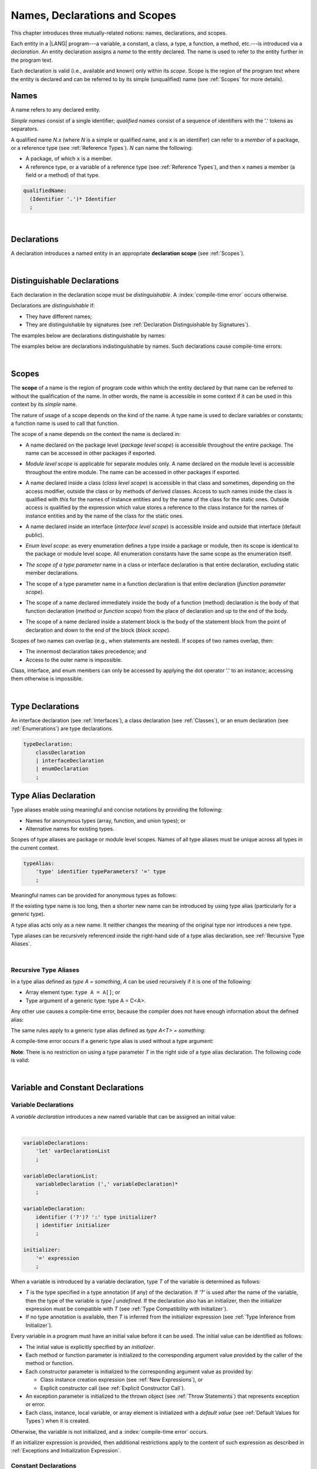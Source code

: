..
    Copyright (c) 2021-2023 Huawei Device Co., Ltd.
    Licensed under the Apache License, Version 2.0 (the "License");
    you may not use this file except in compliance with the License.
    You may obtain a copy of the License at
    http://www.apache.org/licenses/LICENSE-2.0
    Unless required by applicable law or agreed to in writing, software
    distributed under the License is distributed on an "AS IS" BASIS,
    WITHOUT WARRANTIES OR CONDITIONS OF ANY KIND, either express or implied.
    See the License for the specific language governing permissions and
    limitations under the License.

.. _Names, Declarations and Scopes:

Names, Declarations and Scopes
##############################

.. meta:
    frontend_status: Partly

This chapter introduces three mutually-related notions: names,
declarations, and scopes.

Each entity in a |LANG| program---a variable, a constant, a class,
a type, a function, a method, etc.---is introduced via a *declaration*.
An entity declaration assigns a *name* to the entity declared. The name
is used to refer to the entity further in the program text.

Each declaration is valid (i.e., available and known) only within its *scope*.
Scope is the region of the program text where the entity is declared and can
be referred to by its simple (unqualified) name (see :ref:`Scopes` for more
details).

.. index::
   variable
   constant
   class
   type
   function
   method
   scope
   declaration
   entity
   assignment
   simple name
   unqualified name

.. _Names:

Names
*****

.. meta:
    frontend_status: Done
    todo: A qualified name N.x may be used to refer to a member of package... If N names a package, then x is member of that package
    todo: Do we really want to support std.core.Double? If yes, it should be clarified in 14.6 Import declaration section

A name refers to any declared entity.

*Simple names* consist of a single identifier; *qualified names* consist
of a sequence of identifiers with the '.' tokens as separators.

A qualified name *N.x* (where *N* is a simple or qualified name, and ``x``
is an identifier) can refer to a *member* of a package, or a reference type
(see :ref:`Reference Types`). *N* can name the following:

-  A package, of which ``x`` is a member.

-  A reference type, or a variable of a reference type (see
   :ref:`Reference Types`), and then ``x`` names a member (a field or a
   method) of that type.

.. index::
   name
   entity
   simple name
   qualified name
   identifier
   package member
   reference type
   package
   variable
   field
   method
   token
   separator

.. code-block:: abnf

    qualifiedName:
      (Identifier '.')* Identifier
      ;

|

.. _Declarations:

Declarations
************

.. meta:
    frontend_status: Done

A declaration introduces a named entity in an appropriate **declaration scope**
(see :ref:`Scopes`).

.. index::
   named entity
   declared entity
   declaration scope

|

.. _Distinguishable Declarations:

Distinguishable Declarations
****************************

.. meta:
    frontend_status: Partly
    todo: const PI = 3.14;function PI():float{return 3.14};let a = PI(); error: TypeError: Unresolved reference PI
    todo: const PI:()=>int = ():int=>{return 5};function PI():float{return 3.14};let a = PI(); error: a is 5
    todo: need spec clarification

Each declaration in the declaration scope must be *distinguishable*.
A :index:`compile-time error` occurs otherwise.

Declarations are *distinguishable* if:

-  They have different names;

-  They are distinguishable by signatures (see
   :ref:`Declaration Distinguishable by Signatures`).

.. index::
   distinguishable declaration
   declaration scope
   name
   signature

The examples below are declarations distinguishable by names:

.. code-block:: typescript
   :linenos:

    const PI = 3.14
    const pi = 3
    function Pi() {}
    type IP = number[]
    class A {
        static method() {}
        method() {}
        field: number = PI
        static field: number = PI + pi
    }

The examples below are declarations indistinguishable by names.
Such declarations cause compile-time errors:

.. code-block:: typescript
   :linenos:

    // The constant and the function have the same name.
    const PI = 3.14                   // compile-time error
    function PI() { return 3.14 }     // compile-time error

    // The type and the variable have the same name.
    class P type Person = P           // compile-time error
    let Person: Person                // compile-time error

    // The field and the method have the same name.
    class C {
        counter: number               // compile-time error
        counter(): number {           // compile-time error
          return this.counter
        }
    }

.. index::
   distinguishable declaration
   compile-time error

|

.. _Scopes:

Scopes
******

.. meta:
    frontend_status: Partly
    todo: there are some TBD in spec

The **scope** of a name is the region of program code within which the entity
declared by that name can be referred to without the qualification of the name.
In other words, the name is accessible in some context if it can be used in this
context by its *simple* name.

The nature of usage of a scope depends on the kind of the name.
A type name is used to declare variables or constants;
a function name is used to call that function.

.. index::
   scope
   entity
   name qualification
   access
   simple name
   variable
   constant
   function call

The scope of a name depends on the context the name is declared in:

.. _package-access:

-  A name declared on the package level (*package level scope*) is accessible
   throughout the entire package. The name can be accessed in other packages
   if exported.

.. index::
   name
   declaration
   package level scope
   module level scope
   access
   module

.. _module-access:

-  *Module level scope* is applicable for separate modules only. A name
   declared on the module level is accessible throughout the entire module.
   The name can be accessed in other packages if exported.

.. index::
   module level scope
   module
   access
   name
   declaration

.. _class-access:
  
-  A name declared inside a class (*class level scope*) is accessible in that
   class and sometimes, depending on the access modifier, outside the class or
   by methods of derived classes. Access to such names inside the class is 
   qualified with *this* for the names of instance entities and by the name of
   the class for the static ones. Outside access is qualified by the
   expression which value stores a reference to the class instance 
   for the names of instance entities and by the name of
   the class for the static ones.

.. index::
   class level scope
   method
   name
   access
   modifier
   derived class
   declaration
   
.. _interface-access:

-  A name declared inside an interface (*interface level scope*) is accessible
   inside and outside that interface (default public).
   
.. index::
   name
   declaration
   class level scope
   interface level scope
   interface
   access
   default public

.. _enum-access:

-  *Enum level scope*: as every enumeration defines a type inside a package or
   module, then its scope is identical to the package or module level scope.
   All enumeration constants have the same scope as the enumeration itself.

.. index::
   name
   declaration
   enum level scope
   enumeration
   enumeration constant
   package
   module
   scope

.. _class-or-interface-type-parameter-access:

-  *The scope of a type parameter* name in a class or interface declaration
   is that entire declaration, excluding static member declarations.

.. index::
   name
   declaration
   static member

.. _function-type-parameter-access:

-  The scope of a type parameter name in a function declaration is that
   entire declaration (*function parameter scope*).

.. index::
   parameter name
   function declaration
   function parameter scope

.. _function-access:

-  The scope of a name declared immediately inside the body of a function
   (method) declaration is the body of that function declaration (*method*
   or *function scope*) from the place of declaration and up to the end of
   the body.

.. index::
   scope
   function body declaration
   method body declaration
   method scope
   function scope

.. _block-access:

-  The scope of a name declared inside a statement block is the body of
   the statement block from the point of declaration and down to the end
   of the block (*block scope*).

.. index::
   statement block
   body
   point of declaration
   block scope

.. code-block:: typescript
   :linenos:

    function foo() {
        let x = y // compile-time error – y is not accessible
        let y = 1
    }

Scopes of two names can overlap (e.g., when statements are nested). If scopes
of two names overlap, then:

-  The innermost declaration takes precedence; and
-  Access to the outer name is impossible.


Class, interface, and enum members can only be accessed by applying the dot
operator '.' to an instance; accessing them otherwise is impossible.


.. index::
   name
   scope
   overlap
   nested statement
   innermost declaration
   precedence
   access
   class member
   interface member
   enum member
   instance
   dot operator

|

.. _Type Declarations:

Type Declarations
*****************

.. meta:
    frontend_status: Done

An interface declaration (see :ref:`Interfaces`), a class declaration (see
:ref:`Classes`), or an enum declaration (see :ref:`Enumerations`) are type
declarations.

.. code-block:: abnf

    typeDeclaration:
        classDeclaration
        | interfaceDeclaration
        | enumDeclaration
        ;

.. index::
   type declaration
   interface declaration
   class declaration
   enum declaration


.. _Type Alias Declaration:

Type Alias Declaration
**********************

.. meta:
    frontend_status: Partly
    todo: type alias can be as local declaration now, but the spec says it can be only topDeclaration
    todo: type alias name shouldn't be handled as variable name (eg: type foo = Double; let foo : int = 0 --> now error)

Type aliases enable using meaningful and concise notations by providing the
following:

-  Names for anonymous types (array, function, and union types); or
-  Alternative names for existing types.


Scopes of type aliases are package or module level scopes. Names
of all type aliases must be unique across all types in the current
context.

.. index::
   type alias
   anonymous type
   array
   function
   union type
   scope
   package level scope
   module level scope
   name

.. code-block:: abnf

    typeAlias:
        'type' identifier typeParameters? '=' type
        ;

Meaningful names can be provided for anonymous types as follows:

.. code-block:: typescript
   :linenos:

    type Matrix = number[][]
    type Handler = (s: string, no: number) => string
    type Predicate<T> = (x: T) => Boolean
    type NullableNumber = Number | null

If the existing type name is too long, then a shorter new name can be
introduced by using type alias (particularly for a generic type).

.. code-block:: typescript
   :linenos:

    type Dictionary = Map<string, string>
    type MapOfString<T> = Map<T, string>

A type alias acts only as a new name. It neither changes the meaning of the
original type nor introduces a new type.

.. code-block:: typescript
   :linenos:

    type Vector = number[]
    function max(x: Vector): number {
        let m = x[0]
        for (let v of x)
            if (v > m) v = m
        return m
    }

    function main() {
        let x: Vector = [3, 2, 1]
        console.log(max(x)) // ok
    }

Type aliases can be recursively referenced inside the right-hand side of a
type alias declaration, see :ref:`Recursive Type Aliases`.


.. index::
   anonymous type
   type alias
   generic type

|

.. _Recursive Type Aliases:

Recursive Type Aliases
======================

In a type alias defined as *type A = something*, *A* can be used recursively
if it is one of the following:

-  Array element type: ``type A = A[]``; or
-  Type argument of a generic type: type A = C<A>.

.. code-block:: typescript
   :linenos:

    type A = A[] // ok, used as element type

    class C<T> { /*body*/}
    type B = C<B> // ok, used as a type argument

    type D = string | Array<D> // ok


Any other use causes a compile-time error, because the compiler
does not have enough information about the defined alias:

.. code-block:: typescript
   :linenos:

    type E = E // compile-time error
    type F = string | E // compile-time error


The same rules apply to a generic type alias defined as
*type A<T> = something*:

.. code-block:: typescript
   :linenos:

    type A<T> = Array<A<T>> // ok, A<T> is used as a type argument
    type A<T> = string | Array<A<T>> // ok

    type A<T> = A<T> // compile-time error


A compile-time error occurs if a generic type alias is used without
a type argument:

.. code-block:: typescript
   :linenos:
   
    type A<T> = Array<A> // compile-time error

**Note**: There is no restriction on using a type parameter *T* in
the right side of a type alias declaration. The following code
is valid:

.. code-block:: typescript
   :linenos:

    type NodeValue<T> = T | Array<T> | Array<NodeValue<T>>; 

|

.. _Variable and Constant Declarations:

Variable and Constant Declarations
**********************************

.. meta:
    frontend_status: Partly

.. _Variable Declarations:

Variable Declarations
=====================

.. meta:
    frontend_status: Done
    todo: spec issue: missing the default value for unsigned types - but would be better to remove entirely, just reference to 3.6 Default Value
    todo: es2panda bug: A local variable must be explicitly given a value before if is used, by either
    todo: "Every variable in program must have a value before its value is used" - Can't be guaranteed in compile time that a non-nullable array component is initialized. initialization or assignment. But we got no error if don't init a primitive typed local var.

A *variable declaration* introduces a new named variable that can be assigned
an initial value:

|

.. code-block:: abnf

    variableDeclarations:
        'let' varDeclarationList
        ;

    variableDeclarationList:
        variableDeclaration (',' variableDeclaration)*
        ;

    variableDeclaration:
        identifier ('?')? ':' type initializer? 
        | identifier initializer
        ;

    initializer:
        '=' expression
        ;

When a variable is introduced by a variable declaration, type *T* of the
variable is determined as follows:

-  *T* is the type specified in a type annotation (if any) of the declaration.
   If *'?'* is used after the name of the variable, then the type of the
   variable is *type | undefined.* If the declaration also has an initializer,
   then the initializer expression must be compatible with *T* (see
   :ref:`Type Compatibility with Initializer`).

-  If no type annotation is available, then *T* is inferred from the
   initializer expression (see :ref:`Type Inference from Initializer`).

.. index::
   variable declaration
   named variable
   initial value
   variable
   type annotation
   initializer expression
   compatibility
   inference

.. code-block:: typescript
   :linenos:

    let a: number // ok
    let b = 1 // ok, number type is inferred
    let c: number = 6, d = 1, e = "hello" // ok

    // ok, type of lambda and type of 'f' can be inferred
    let f = (p: number) => b + p
    let x // compile-time error -- either type or initializer

Every variable in a program must have an initial value before it can be used.
The initial value can be identified as follows:

-  The initial value is explicitly specified by an *initializer*.
-  Each method or function parameter is initialized to the corresponding
   argument value provided by the caller of the method or function.
-  Each constructor parameter is initialized to the corresponding
   argument value as provided by:
   
   + Class instance creation expression (see :ref:`New Expressions`), or
   + Explicit constructor call (see :ref:`Explicit Constructor Call`).

-  An exception parameter is initialized to the thrown object (see
   :ref:`Throw Statements`) that represents exception or error.
-  Each class, instance, local variable, or array element is initialized with
   a *default value* (see :ref:`Default Values for Types`) when it is created.

Otherwise, the variable is not initialized, and a :index:`compile-time error`
occurs.

If an initializer expression is provided, then additional restrictions apply
to the content of such expression as described in :ref:`Exceptions and Initialization Expression`.

.. index::
   initial value
   initializer
   method parameter
   function parameter
   argument value
   method caller
   function caller
   constructor parameter
   initialization
   instance creation expression
   explicit constructor call
   exception parameter
   exception
   error
   class
   instance
   local variable
   array element
   default value
   initializer expression
   restriction


.. _Constant Declarations:

Constant Declarations
=====================

.. meta:
    frontend_status: Done
    todo: no CTE in case of top-level "const x:int;" without initializer

A *constant declaration* introduces a named variable with a mandatory
explicit value.

The value of a constant cannot be changed by an assignment expression
(see :ref:`Assignment`). However, if the constant is an object or array, then
its properties or items can be modified.

.. code-block:: abnf

    constantDeclarations:
        'const' constantDeclarationList
        ;

    constantDeclarationList:
        constantDeclaration (',' constantDeclaration)*
        ;

    constantDeclaration:
        identifier (':' type)? initializer
        ;

The type *T* of a constant declaration is determined as follows:

-  If *T* is the type specified in a type annotation (if any) of the
   declaration, then the initializer expression must be compatible with
   *T* (see :ref:`Type Compatibility with Initializer`).
-  If no type annotation is available, then *T* is inferred from the
   initializer expression (see :ref:`Type Inference from Initializer`).
-  If '*?*' is used after the name of the constant, then the type of the
   constant is ``T | undefined``, regardless of whether *T* is identified
   explicitly or via type inference.

.. index::
   constant declaration
   variable
   constant
   value
   assignment expression
   object
   array
   type
   type annotation
   initializer expression
   compatibility
   inference

.. code-block:: typescript
   :linenos:

    const a: number = 1 // ok
    const b = 1 // ok, int type is inferred
    const c: number = 1, d = 2, e = "hello" // ok
    const x // compile-time error -- initializer is mandatory
    const y: number // compile-time error -- initializer is mandatory

Additional restrictions on the content of the initializer expression are
described in :ref:`Exceptions and Initialization Expression`.

|

.. _Type Compatibility with Initializer:

Type Compatibility with Initializer
===================================

.. meta:
    frontend_status: Done

If a variable or constant declaration contains the type annotation *T* and the
initializer expression *E*, then the type of *E* must be equal to that of *T*.
Otherwise, one of the following assertions must be true:

+-----------------------+----------------------------------+---------------------------------------+
| **T is**              | **E is**                         |  **Assertion**                        |
+=======================+==================================+=======================================+
| One of integer types  | integer literal or compile-time  | Value of *E* is in bound of           |
|                       | constant expression of some      | type *T*                              |
|                       | integer type                     |                                       |
+-----------------------+----------------------------------+---------------------------------------+
| Type *char*           | integer literal                  | Value of *E* is in bounds of type     |
|                       |                                  | *T*                                   |
+-----------------------+----------------------------------+---------------------------------------+
| Float type (*float*   | floating-point literal or        | Value of *E* is in bounds of type     |
| or *double*)          | compile-time constant expression | *T*. *This conversion can lead to     |
|                       | of a float type                  | the loss of precision (see            |
|                       |                                  | “Narrowing Primitive Conversion”).*   |
+-----------------------+----------------------------------+---------------------------------------+
| Class type            | of a class type                  | Type of *E* is a derived class of *T* |
+-----------------------+----------------------------------+---------------------------------------+

An error is thrown if at least one of these conditions is not fulfilled.

.. index::
   compile-time error
   type compatibility
   initializer expression
   initializer
   exception
   integer literal
   bound
   conversion
   type
   narrowing
   derived class
   class type
   float type
   constant expression
   type annotation
   assertion

|

.. _Type Inference from Initializer:

Type Inference from Initializer
===============================

.. meta:
    frontend_status: Partly
    todo: spec issue: "If initializer expression is a null literal('null') the compiler error should be reported". Why is it striked out? "let a = null" should be CTE A: spec will be changed, a will have "Object|null tyoe"

The type of a declared entity is one of the following:

-  The type of the initializer expression if a variable or constant
   declaration contains no explicit type annotation.

-  *Object \| null* if the initializer expression is the *null* literal.

.. index::
   type
   entity
   type inference
   initializer
   variable declaration
   constant declaration
   type annotation
   initializer expression
   null literal
   Object

|

.. _Function Declarations:

Function Declarations
*********************

.. meta:
    frontend_status: Partly

**Function declarations** specify names, signatures, and bodies when
introducing **named functions**.

.. code-block:: abnf

    functionDeclaration:
        functionOverloadSignature*
        modifiers? 'function' identifier
        typeParameters? signature block?
        ;

    modifiers:
        'native' | 'async'
        ;

Function *overload signature* allows calling a function in different ways (see
:ref:`Function Overload Signatures`).

In a **native function** (see :ref:`Native Functions`), the body is omitted.

If a function is declared as **generic** (see :ref:`Generics`), then its type
parameters must be specified.

Native functions are described in the chapter Experimental Features (see
:ref:`Native Functions`).

Functions must be declared on the top level (see :ref:`Top-Level Statements`).

Function expressions must be used to define lambdas (see
:ref:`Lambda Expressions`).

.. index::
   function declaration
   name
   signature
   named function
   body
   function overload signature
   function call
   native function
   generic function
   type parameter
   top-level statement
   lambda


.. _Signatures:

Signatures
==========

.. meta:
    frontend_status: Done

A signature defines parameters, and the return type (see :ref:`Return Type`)
of a function, method, or constructor.

.. code-block:: abnf

    signature:
        '(' parameterList? ')' returnType? throwMark?
        ;

    returnType:
        ':' type
        ;

    throwMark:
        'throws' | 'rethrows'
        ;

See :ref:`Throwing Functions` for the details of ``throws`` marks, and
:ref:`Rethrowing Functions` for the details of ``rethrows`` marks.

Overloading (see :ref:`Function and Method Overloading`) is supported for
functions and methods. The signatures of functions and methods are important
for their unique identification.

.. index::
   signature
   parameter
   return type
   function
   method
   constructor
   throwing function
   rethrowing function
   throws mark
   rethrows mark
   function overloading
   method overloading
   identification

|

.. _Parameter List:

Parameter List
==============

.. meta:
    frontend_status: Partly
    todo: implement readonly parameters

A signature contains a *parameter list* that specifies an identifier of
each parameter name, and the type of each parameter. The type of each
parameter must be explicitly defined.

.. code-block:: abnf

    parameterList:
        parameter (',' parameter)* (',' optionalParameters|restParameter)? 
        | restParameter
        | optionalParameters
        ;

    parameter:
        identifier ':' 'readonly'? type
        ;

    restParameter:
        '...' parameter
        ;

If the parameter type is prefixed with *readonly*, then the type must be of
array type *T[]*. Otherwise, a compile-time error occurs. The meaning of the
parameter is that the function or method body cannot modify the array content.
An operation that modifies array content causes a compile-time error.

|

.. code-block:: typescript
   :linenos:

    function foo(array: readonly number[]) {
        let element = array[0] // OK, one can get array element
        array[0] = element // Compile-time error, array is readonly
    }


The last parameter of a function can be a *rest parameter*
(see :ref:`Rest Parameter`) or a sequence of *optional parameters*
(see :ref:`Optional Parameters`). Such a construction allows omitting
the corresponding argument when calling a function. If a parameter is not
*optional*, then each function call must contain an argument corresponding
to that parameter. Non-optional parameters are called the *required parameters*.

The function below has *required parameters*:

.. code-block:: typescript
   :linenos:

    function power(base: number, exponent: number): number {
      return Math.pow(base, exponent)
    }
    power(2, 3) // both arguments are required in the call

A :index:`compile-time error` occurs if an *optional parameter* precedes a
*required parameter* in the parameter list.

.. index::
   signature
   parameter list
   identifier
   parameter type
   function
   rest parameter
   optional parameter
   argument
   non-optional parameter
   required parameter

|

.. _Optional Parameters:

Optional Parameters
===================

.. meta:
    frontend_status: Partly
    todo: support call with placeholders
    
There are two forms of *optional parameters*:

.. code-block:: abnf

    optionalParameters:
        optionalParameter (',' optionalParameter)
        ;
    
    optionalParameter:
        identifier ':' 'readonly'? type '=' expression
        | identifier '?' ':' 'readonly'? type
        ;


The first form contains an expression that specifies a *default value*. That
is called a *parameter with default value*. The value of the parameter is set
to the *default value* if the argument corresponding to that parameter is
omitted in a function call.

.. index::
   optional parameter
   expression
   default value
   parameter with default values
   argument
   function call
   default value

.. code-block:: typescript
   :linenos:

    function pair(x: number, y: number = 7)
    {
        console.log(x, y)
    }
    pair(1, 2) // prints: 1 2
    pair(1) // prints: 1 7

The second form is a short notation for a parameter of a union type
``T | undefined`` with the default value ``undefined``. It means that
*identifier '?' ':' type* is equivalent to
*identifier ':' type | undefined = undefined*.
If a type is of the value type kind, then (similar to :ref:`Union Types`)
implicit boxing must be applied as follows:
*identifier '?' ':' valueType* is equivalent to
*identifier ':' referenceTypeForValueType | undefined = undefined*.

.. index::
   notation
   parameter
   union type
   undefined
   default value
   identifier
   value type
   union type
   implicit boxing
   function

For example, the following two functions can be used in the same way:

|

.. code-block:: typescript
   :linenos:

    function hello1(name: string | undefined = undefined) {}
    function hello2(name?: string) {}

    hello1() // 'name' has 'undefined' value
    hello1("John") // 'name' has a string value
    hello2() // 'name' has 'undefined' value
    hello2("John") // 'name' has a string value

    function foo1 (p?: number) {}
    function foo2 (p: Number | undefined = undefined) {}

    foo1() // 'p' has 'undefined' value
    foo1(5) // 'p' has an integer value
    foo2() // 'p' has 'undefined' value
    foo2(5) // 'p' has an integer value

|

.. _Rest Parameter:

Rest Parameter
==============

.. meta:
    frontend_status: Done
    
A *rest parameter* allows functions or methods to take unbounded numbers
of arguments.

*Rest parameters* have the '``...``' symbol mark before the parameter name.

.. code-block:: typescript
   :linenos:

    function sum(...numbers: number[]): number {
      let res = 0
      for (let n of numbers)
        res += n
      return res
    }

A :index:`compile-time error` occurs if a rest parameter:

-  Is not the last parameter in a parameter list;
-  Has a type that is not an array type.

A function that has a rest parameter of type ``T[]`` can accept any
number of arguments of type ``T``.

.. index::
   rest parameter
   function
   method
   unbounded
   parameter name
   array type
   parameter list
   type
   argument

.. code-block:: typescript
   :linenos:

    function sum(...numbers: number[]): number {
      let res = 0
      for (let n of numbers)
        res += n
      return res
    }

    sum() // returns 0
    sum(1) // returns 1
    sum(1, 2, 3) // returns 6

If an argument of type ``T[]`` is prefixed with the *spread* operator
'``...``', then only one argument can be accepted.

.. code-block:: typescript
   :linenos:

    function sum(...numbers: number[]): number {
      let res = 0
      for (let n of numbers)
        res += n
      return res
    }

    let x: number[] = [1, 2, 3]
    sum(...x) // returns 6

.. index::
   argument
   prefix
   spread operator

|

.. _Shadowing Parameters:

Shadowing Parameters
====================

.. meta:
    frontend_status: Done

If the name of the parameter is identical to the name of the top-level
variable accessible within the body of a function or a method with that
a parameter, then the name of the parameter shadows the name of the
top-level variable within the body of that function or method.

.. code-block:: typescript
   :linenos:

    class T1 {}
    class T2 {}
    class T3 {}

    let variable: T1
    function foo (variable: T2) {
        // 'variable' has type T2 and refers to the function parameter
    }
    class SomeClass {
      method (variable: T3) {
        // 'variable' has type T3 and refers to the method parameter
      }
    }

.. index::
   shadowing parameter
   shadowing
   parameter
   top-level variable
   access
   function body
   method body
   name

|

.. _Return Type:

Return Type
===========

.. meta:
    frontend_status: Done

An omitted function or method return type can be inferred from the function,
or the method body. A :index:`compile-time error` occurs if a return type is
omitted in a native function (see :ref:`Native Functions`).

The current version of |LANG| allows inferring return types at least under
the following conditions:

-  If there is no return statement, or if all return statements have no
   expressions, then the return type is *void* (see :ref:`void Type`).
-  If there is at least one return statement with an expression, and the
   type of each expression in each return statement is *R*, then the
   return type is *R*.
-  If there are *k* return statements (where *k* is two or more) with
   expressions of types (*T*:sub:`1`, ``...``, *T*:sub:`k`), and *R*
   is the *least upper bound* (see :ref:`Least Upper Bound`) of these types,
   then the return type is *R*.
-  If the function is *async*, the return type is inferred by using the rules
   above, and the type *T* is not *Promise* type, then the return type
   is *Promise<T>*.

Future compiler implementation are to infer return type in more cases. If
the particular type inference case is not recognized by the compiler,
then a corresponding :index:`compile-time error` occurs.

The example below is an illustration of type inference:

.. index::
   return type
   function return type
   method return type
   inference
   method body
   native function
   return statement
   expression
   least upper bound
   function
   implementation

.. code-block:: typescript

    // Explicit return type
    function foo(): string { return "foo" }

    // Implicit return type inferred as string
    function goo() { return "goo" }

    class Base {}
    class Derived1 extends Base {}
    class Derived2 extends Base {}

    function bar (condition: boolean) {
        if (condition)
            return new Derived1()
        else
            return new Derived2()
    }
    /* Return type of bar will be inferred as Base which is 
       LUB for Derived1 and Derived2 */

|

.. _Function Overload Signatures:

Function Overload Signatures
============================

.. meta:
    frontend_status: None

The |LANG| language allows specifying a function that can be called in
different ways by writing *overload signatures*. It means writing several
function headers that have the same name but different signatures, and are
followed by one implementation function (see :ref:`Methods Overload Signatures`
for *method overload signatures*).

.. code-block:: abnf

    functionOverloadSignature:
      'async'? 'function' identifier
      typeParameters? signature ';'
      ;

A :index:`compile-time error` occurs if the function implementation is missing,
or does not immediately follow the declaration.

A call of a function with overload signatures is always a call of the
implementation function.

The example below has two overload signatures defined (one is parameterless,
and the other has a single parameter):

.. index::
   function overload signature
   function
   overload signature
   function header
   signature
   implementation function
   implementation
   method overload signature

.. code-block:: typescript
   :linenos:

    function foo(): void; /*1st signature*/
    function foo(x: string): void; /*2nd signature*/
    function foo(x?: string): void {
        console.log(x)
    }

    foo() // ok, 1st signature is used
    foo("aa") // ok, 2nd signature is used

The call of ``foo()`` is executed as a call of the implementation function
with the ``null`` argument; the call of ``foo(x)`` is executed as a call
of the implementation function with the ``x`` argument.

A :index:`compile-time error` occurs if the signature of function
implementation is not *overload signature-compatible*  with each overload
signature. It means that a call of each overload signature must be replaceable
for the correct call of the implementation function. That can be achieved by
using optional parameters (see :ref:`Optional Parameters`), or *least upper
bound* types (see :ref:`Least Upper Bound`). The exact semantic rules can
be found in :ref:`Overload Signature Compatibility`.

A :index:`compile-time error` occurs unless all overload signatures are
either exported or non-exported.

.. index::
   call
   implementation function
   null argument
   execution
   signature
   function
   implementation
   overload signature
   least upper bound
   compatibility

.. raw:: pdf

   PageBreak


